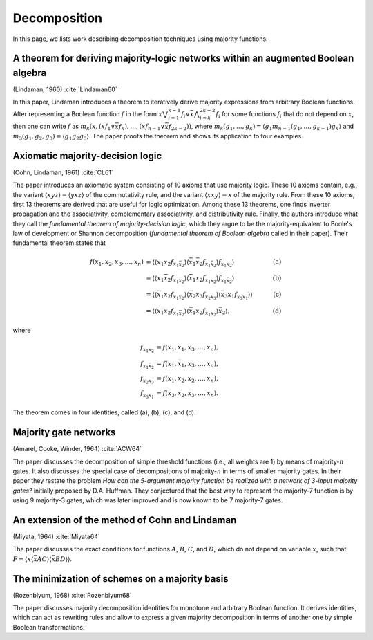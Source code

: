 Decomposition
=============

In this page, we lists work describing decomposition techniques using majority
functions.

A theorem for deriving majority-logic networks within an augmented Boolean algebra
----------------------------------------------------------------------------------

(Lindaman, 1960) :cite:`Lindaman60`

In this paper, Lindaman introduces a theorem to iteratively derive majority
expressions from arbitrary Boolean functions.  After representing a Boolean
function :math:`f` in the form :math:`x\bigvee_{i=1}^{k-1}f_i \lor \bar
x\bigwedge_{i=k}^{2k-2}f_i` for some functions :math:`f_i` that do not depend on
:math:`x`, then one can write :math:`f` as :math:`m_k(x, (xf_1 \lor \bar xf_k),
\dots, (x f_{n-1} \lor \bar xf_{2k-2}))`, where :math:`m_k(g_1, \dots, g_k) =
\langle g_1m_{n-1}(g_1, \dots, g_{k-1}) g_k\rangle` and :math:`m_3(g_1, g_2,
g_3) = \langle g_1g_2g_3\rangle`.  The paper proofs the theorem and shows its
application to four examples.

Axiomatic majority-decision logic
---------------------------------

(Cohn, Lindaman, 1961) :cite:`CL61`

The paper introduces an axiomatic system consisting of 10 axioms that use
majority logic.  These 10 axioms contain, e.g., the variant :math:`\langle
xyz\rangle = \langle yxz\rangle` of the commutativity rule, and the variant
:math:`\langle xxy\rangle = x` of the majority rule.  From these 10 axioms,
first 13 theorems are derived that are useful for logic optimization.  Among
these 13 theorems, one finds inverter propagation and the associativity,
complementary associativity, and distributivity rule.  Finally, the authors
introduce what they call the *fundamental theorem of majority-decision logic*,
which they argue to be the majority-equivalent to Boole's law of development or
Shannon decomposition (*fundamental theorem of Boolean algebra* called in their
paper).  Their fundamental theorem states that

.. math::

    f(x_1, x_2, x_3, \dots, x_n) &= \langle\langle x_1x_2f_{x_1\bar x_2}\rangle\langle \bar x_1\bar x_2f_{x_1\bar x_2}\rangle f_{x_1x_2}\rangle &\quad\text{(a)} \\
                                 &= \langle\langle x_1\bar x_2f_{x_1x_2}\rangle\langle \bar x_1x_2f_{x_1x_2}\rangle f_{x_1\bar x_2}\rangle &\quad\text{(b)} \\
                                 &= \langle\langle \bar x_1x_2f_{x_1x_2}\rangle\langle\bar x_2x_3f_{x_2x_3}\rangle\langle\bar x_3x_1f_{x_3x_1}\rangle\rangle & \quad\text{(c)} \\
                                 &= \langle\langle x_1x_2f_{x_1\bar x_2}\rangle\langle \bar x_1x_2f_{x_1x_2}\rangle \bar x_2\rangle, & \quad\text{(d)}

where

.. math::

    f_{x_1x_2} &= f(x_1, x_1, x_3, \dots, x_n), \\
    f_{x_1\bar x_2} &= f(x_1, \bar x_1, x_3, \dots, x_n), \\
    f_{x_2x_3} &= f(x_1, x_2, x_2, \dots, x_n), \\
    f_{x_3x_1} &= f(x_3, x_2, x_3, \dots, x_n).

The theorem comes in four identities, called (a), (b), (c), and (d).

Majority gate networks
----------------------

(Amarel, Cooke, Winder, 1964) :cite:`ACW64`

The paper discusses the decomposition of simple threshold functions (i.e., all
weights are 1) by means of majority-:math:`n` gates.  It also discusses the
special case of decompositions of majority-:math:`n` in terms of smaller
majority gates.  In their paper they restate the problem *How can the 5-argument
majority function be realized with a network of 3-input majority gates?*
initially proposed by D.A. Huffman.  They conjectured that the best way to
represent the majority-7 function is by using 9 majority-3 gates, which was
later improved and is now known to be 7 majority-7 gates.

An extension of the method of Cohn and Lindaman
-----------------------------------------------

(Miyata, 1964) :cite:`Miyata64`

The paper discusses the exact conditions for functions :math:`A`, :math:`B`,
:math:`C`, and :math:`D`, which do not depend on variable :math:`x`, such that
:math:`F = \langle x\langle \bar xAC\rangle\langle \bar x BD\rangle\rangle`.

The minimization of schemes on a majority basis
-----------------------------------------------

(Rozenblyum, 1968) :cite:`Rozenblyum68`

The paper discusses majority decomposition identities for monotone and arbitrary
Boolean function.  It derives identities, which can act as rewriting rules and
allow to express a given majority decomposition in terms of another one by
simple Boolean transformations.
